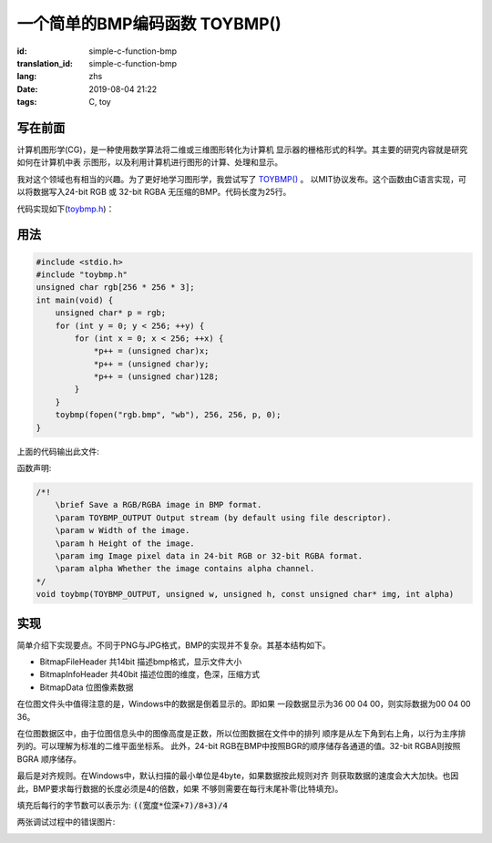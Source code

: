 一个简单的BMP编码函数 TOYBMP()
===============================

:id: simple-c-function-bmp
:translation_id: simple-c-function-bmp
:lang: zhs
:date: 2019-08-04 21:22
:tags: C, toy

写在前面
------------------

计算机图形学(CG)，是一种使用数学算法将二维或三维图形转化为计算机
显示器的栅格形式的科学。其主要的研究内容就是研究如何在计算机中表
示图形，以及利用计算机进行图形的计算、处理和显示。

我对这个领域也有相当的兴趣。为了更好地学习图形学，我尝试写了
`TOYBMP() <https://github.com/NyaNekoplus/toybmp>`_ 。
以MIT协议发布。这个函数由C语言实现，可以将数据写入24-bit RGB 
或 32-bit RGBA 无压缩的BMP。代码长度为25行。

代码实现如下(`toybmp.h <https://github.com/NyaNekoplus/toybmp/blob/master/toybmp.h>`_)：

.. image:: {static}/images/toybmp.PNG
    :alt: Code

用法
------------------

.. code-block:: c

    #include <stdio.h>
    #include "toybmp.h"
    unsigned char rgb[256 * 256 * 3];
    int main(void) {
        unsigned char* p = rgb;
        for (int y = 0; y < 256; ++y) {
            for (int x = 0; x < 256; ++x) {
                *p++ = (unsigned char)x;
                *p++ = (unsigned char)y;
                *p++ = (unsigned char)128;
            }
        }
        toybmp(fopen("rgb.bmp", "wb"), 256, 256, p, 0);
    }

上面的代码输出此文件:

.. image:: {static}/images/rgb.bmp
    :alt: rgb

函数声明:

.. code-block:: c

    /*!
	\brief Save a RGB/RGBA image in BMP format.
	\param TOYBMP_OUTPUT Output stream (by default using file descriptor).
	\param w Width of the image.
	\param h Height of the image.
	\param img Image pixel data in 24-bit RGB or 32-bit RGBA format.
	\param alpha Whether the image contains alpha channel.
    */
    void toybmp(TOYBMP_OUTPUT, unsigned w, unsigned h, const unsigned char* img, int alpha)


实现
-----------------

简单介绍下实现要点。不同于PNG与JPG格式，BMP的实现并不复杂。其基本结构如下。

- BitmapFileHeader 共14bit 描述bmp格式，显示文件大小
- BitmapInfoHeader 共40bit 描述位图的维度，色深，压缩方式
- BitmapData 位图像素数据

在位图文件头中值得注意的是，Windows中的数据是倒着显示的。即如果
一段数据显示为36 00 04 00，则实际数据为00 04 00 36。

在位图数据区中，由于位图信息头中的图像高度是正数，所以位图数据在文件中的排列
顺序是从左下角到右上角，以行为主序排列的。可以理解为标准的二维平面坐标系。
此外，24-bit RGB在BMP中按照BGR的顺序储存各通道的值。32-bit RGBA则按照BGRA
顺序储存。

最后是对齐规则。在Windows中，默认扫描的最小单位是4byte，如果数据按此规则对齐
则获取数据的速度会大大加快。也因此，BMP要求每行数据的长度必须是4的倍数，如果
不够则需要在每行末尾补零(比特填充)。

填充后每行的字节数可以表示为:
:code:`((宽度*位深+7)/8+3)/4`

两张调试过程中的错误图片:

.. image:: {static}/images/err0.bmp
    :alt: err0

.. image:: {static}/images/err1.bmp
    :alt: err1
